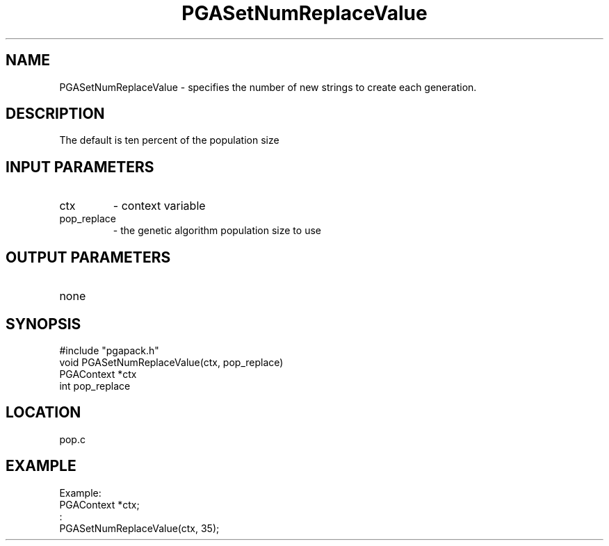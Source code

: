 .TH PGASetNumReplaceValue 3 "05/01/95" " " "PGAPack"
.SH NAME
PGASetNumReplaceValue \- specifies the number of new strings to create each
generation.  
.SH DESCRIPTION
The default is ten percent of the population size
.SH INPUT PARAMETERS
.PD 0
.TP
ctx
- context variable
.PD 0
.TP
pop_replace
- the genetic algorithm population size to use
.PD 1
.SH OUTPUT PARAMETERS
.PD 0
.TP
none

.PD 1
.SH SYNOPSIS
.nf
#include "pgapack.h"
void  PGASetNumReplaceValue(ctx, pop_replace)
PGAContext *ctx
int pop_replace
.fi
.SH LOCATION
pop.c
.SH EXAMPLE
.nf
Example:
PGAContext *ctx;
:
PGASetNumReplaceValue(ctx, 35);

.fi
